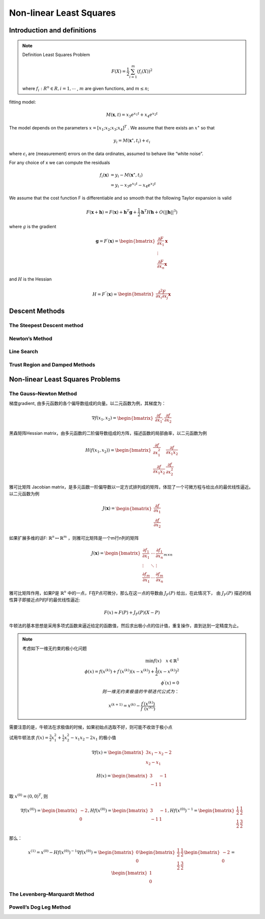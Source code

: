 .. highlight:: c++

.. default-domain:: cpp

=========================
Non-linear Least Squares
=========================

Introduction and definitions
-----------------------------

.. NOTE::

    Definition Least Squares Problem

    .. math::

        F(X) = \frac{1}{2} \sum_{i=1}^{m}(f_i(X))^{2}

    where :math:`f_i:R^{n} \in R, i = 1, \cdots` , 
    :math:`m` are given functions, and :math:`m \leq n`;
        

.. figure :: ../images/nls/nls_1.png
    :align: center

fitting model:

.. math:: M(\mathbf{x}, t) = x_3 e^{x_1 t} + x_4 e^{x_2 t}


The model depends on the parameters :math:`x = [x_1; x_2; x_3; x_4]^{T}` . We assume that
there exists an :math:`x^{\star}` so that

.. math:: y_i = M(\mathbf{x}^{\star}, t_i) + \epsilon_{i}

where :math:`\epsilon_{i}` are (measurement) errors on the data ordinates, assumed to behave like “white noise”.

For any choice of x we can compute the residuals

.. math:: 

    \begin{align}
        f_i(\mathbf{x}) &= y_i - M(\mathbf{x}^{\star}, t_i) \\
                        &= y_i - x_3 e^{x_1 t} - x_4 e^{x_2 t}
    \end{align}

We assume that the cost function F is differentiable and so smooth that the
following Taylor expansion is valid

.. math::

    F(\mathbf{x} + \mathbf{h}) = F(\mathbf{x}) + \mathbf{h}^{T}\mathbf{g} + \frac{1}{2}\mathbf{h}^{T}H\mathbf{h} + O(||\mathbf{h}||^{3})

where :math:`g` is the gradient

.. math:: 

    \mathbf{g} =  F^{\prime}(\mathbf{x}) = 
    \begin{bmatrix}
        \frac{\partial{F}}{\partial{x}_1} \mathbf{x} \\
        \vdots \\
        \frac{\partial{F}}{\partial{x}_n} \mathbf{x}
    \end{bmatrix}

and :math:`H` is the Hessian

.. math:: 

    H =  F^{\prime \prime}(\mathbf{x}) = 
    \begin{bmatrix}
        \frac{\partial^{2}{F}}{\partial{x}_i \partial{x}_j} \mathbf{x}
    \end{bmatrix}

Descent Methods
-----------------

The Steepest Descent method
::::::::::::::::::::::::::::


Newton’s Method
:::::::::::::::

Line Search
:::::::::::


Trust Region and Damped Methods
:::::::::::::::::::::::::::::::

Non-linear Least Squares Problems
---------------------------------

The Gauss–Newton Method
::::::::::::::::::::::::

梯度gradient, 由多元函数的各个偏导数组成的向量。以二元函数为例，其梯度为：

.. math::

    \nabla{f(x_1, x_2)} = 
    \begin{bmatrix}
        \frac{\partial{f}}{\partial{x_1}}, \frac{\partial{f}}{\partial{x_2}}
    \end{bmatrix}

黑森矩阵Hessian matrix，由多元函数的二阶偏导数组成的方阵，描述函数的局部曲率，以二元函数为例

.. math::

    H({f(x_1, x_2)}) = 
    \begin{bmatrix}
        \frac{\partial{f}}{\partial{x_1^{2}}} & \frac{\partial{f}}{\partial{x_1 x_2}} \\
        \frac{\partial{f}}{\partial{x_1 x_2}} & \frac{\partial{f}}{\partial{x_2^{2}}}
    \end{bmatrix}

雅可比矩阵 Jacobian matrix，是多元函数一阶偏导数以一定方式排列成的矩阵，体现了一个可微方程与给出点的最优线性逼近。以二元函数为例

.. math::

    J(\boldsymbol{x}) = 
    \begin{bmatrix}
        \frac{\partial{f}}{\partial{x_1}} \\
        \frac{\partial{f}}{\partial{x_2}}
    \end{bmatrix}
    
如果扩展多维的话F: :math:`\mathbb{R}^n \mapsto \mathbb{R}^m` ，则雅可比矩阵是一个m行n列的矩阵

.. math:: 

    J(\boldsymbol{x}) = 
    \begin{bmatrix}
        \frac{\partial{f}_1}{\partial{x_1}} & \cdots & \frac{\partial{f}_1}{\partial{x_n}} \\
        \vdots & \ddots & \vdots \\
        \frac{\partial{f}_m}{\partial{x_1}} & \cdots & \frac{\partial{f}_m}{\partial{x_n}}
    \end{bmatrix}_{m \times n}

雅可比矩阵作用，如果P是 :math:`\mathbb{R}^n` 中的一点，F在P点可微分，那么在这一点的导数由 :math:`J_F(P)` 给出，在此情况下，
由 :math:`J_F(P)` 描述的线性算子即接近点P的F的最优线性逼近:

.. math:: F(x) \approx F(P) + J_F(P)(X - P)


牛顿法的基本思想是采用多项式函数来逼近给定的函数值，然后求出极小点的估计值，重复操作，直到达到一定精度为止。

.. NOTE:: 

    考虑如下一维无约束的极小化问题

    .. math::
        
        \min{f(x)} \quad x \in \mathbb{R}^{1} \\
        \phi(x) = f(x^{(k)}) + f^{\prime}(x^{(k)})(x - x^{(k)}) + \frac{1}{2}(x - x^{(k)})^2 \\
        \phi^{\prime}(x) = 0 \\
        则一维无约束极值的牛顿迭代公式为： 

        x^{(k+1)} = x^{(k)} - \frac{f^{\prime}(x^{(k)})}{f^{\prime \prime}(x^{(k)})}

    
需要注意的是，牛顿法在求极值的时候，如果初始点选取不好，则可能不收敛于极小点


试用牛顿法求 :math:`f(x) = \frac{3}{2}x_1^{2} + \frac{1}{2}x_2^{2} - x_1 x_2 - 2x_1` 的极小值

.. math::

    \nabla{f(x)} = 
    \begin{bmatrix}
        3x_1 - x_2 - 2 \\
        x_2 - x_1
    \end{bmatrix}

.. math:: 

    H(x) = \begin{bmatrix}
                3 & -1 \\
                -1 & 1
           \end{bmatrix}


取 :math:`x^{(0)} = (0, 0)^{T}`, 则

.. math::

    \nabla{f(x^{(0)})} = 
    \begin{bmatrix} 
        -2 \\
        0
    \end{bmatrix},
    H{f(x^{(0)})} = 
    \begin{bmatrix} 
        3  & -1 \\
        -1 &  1
    \end{bmatrix},
    H{f(x^{(0)})}^{-1} = 
    \begin{bmatrix} 
        \frac{1}{2}  & \frac{1}{2} \\
        \frac{1}{2}  & \frac{3}{2} 
    \end{bmatrix}

那么：

.. math::

    x^{(1)} = x^{(0)} - H{f(x^{(0)})}^{-1}\nabla{f(x^{(0)})} = 
    \begin{bmatrix} 
        0 \\
        0
    \end{bmatrix}
    \begin{bmatrix} 
        \frac{1}{2}  & \frac{1}{2} \\
        \frac{1}{2}  & \frac{3}{2} 
    \end{bmatrix}
    \begin{bmatrix} 
        -2 \\
        0
    \end{bmatrix}
    =
    \begin{bmatrix} 
        1 \\
        0
    \end{bmatrix}


The Levenberg–Marquardt Method
:::::::::::::::::::::::::::::::

Powell’s Dog Leg Method
:::::::::::::::::::::::::::::::






